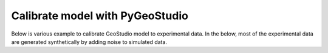 Calibrate model with PyGeoStudio
================================

Below is various example to calibrate GeoStudio model to experimental data.
In the below, most of the experimental data are generated synthetically by adding noise to simulated data.

